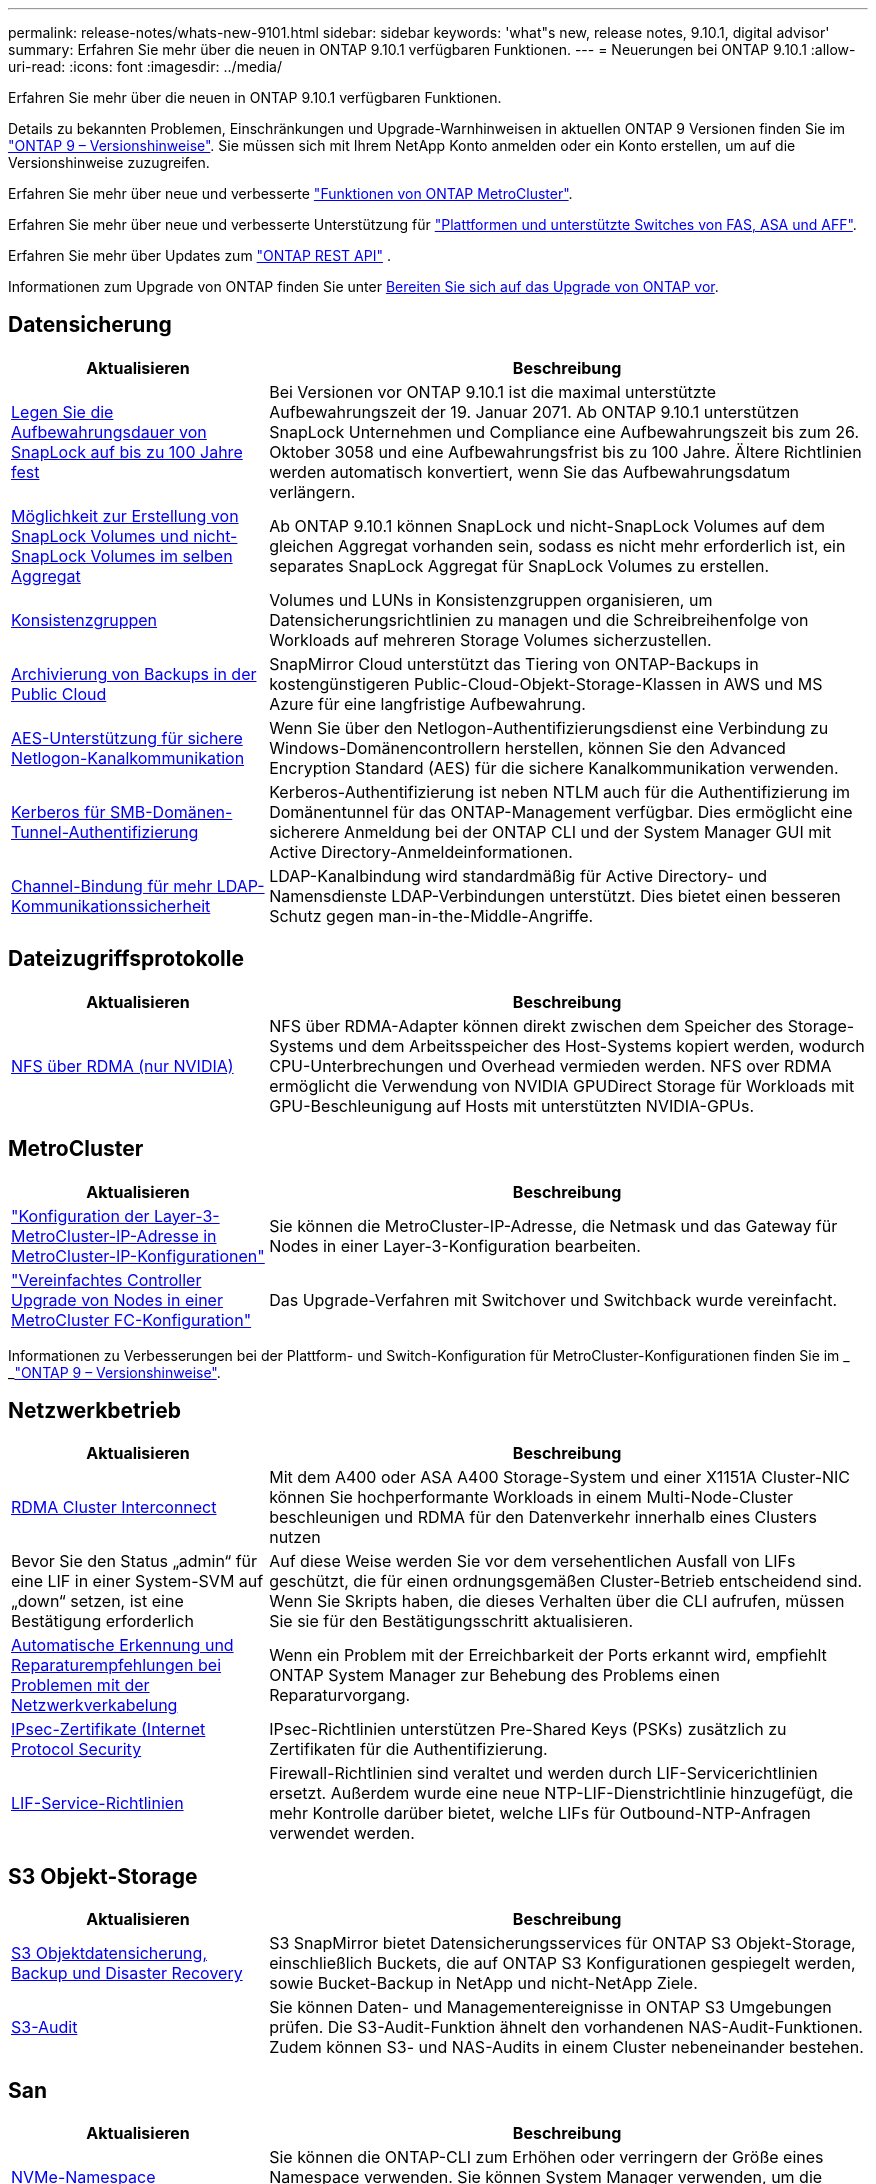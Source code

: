 ---
permalink: release-notes/whats-new-9101.html 
sidebar: sidebar 
keywords: 'what"s new, release notes, 9.10.1, digital advisor' 
summary: Erfahren Sie mehr über die neuen in ONTAP 9.10.1 verfügbaren Funktionen. 
---
= Neuerungen bei ONTAP 9.10.1
:allow-uri-read: 
:icons: font
:imagesdir: ../media/


[role="lead"]
Erfahren Sie mehr über die neuen in ONTAP 9.10.1 verfügbaren Funktionen.

Details zu bekannten Problemen, Einschränkungen und Upgrade-Warnhinweisen in aktuellen ONTAP 9 Versionen finden Sie im https://library.netapp.com/ecm/ecm_download_file/ECMLP2492508["ONTAP 9 – Versionshinweise"^]. Sie müssen sich mit Ihrem NetApp Konto anmelden oder ein Konto erstellen, um auf die Versionshinweise zuzugreifen.

Erfahren Sie mehr über neue und verbesserte https://docs.netapp.com/us-en/ontap-metrocluster/releasenotes/mcc-new-features.html["Funktionen von ONTAP MetroCluster"^].

Erfahren Sie mehr über neue und verbesserte Unterstützung für https://docs.netapp.com/us-en/ontap-systems/whats-new.html["Plattformen und unterstützte Switches von FAS, ASA und AFF"^].

Erfahren Sie mehr über Updates zum https://docs.netapp.com/us-en/ontap-automation/whats_new.html["ONTAP REST API"^] .

Informationen zum Upgrade von ONTAP finden Sie unter xref:../upgrade/create-upgrade-plan.html[Bereiten Sie sich auf das Upgrade von ONTAP vor].



== Datensicherung

[cols="30%,70%"]
|===
| Aktualisieren | Beschreibung 


| xref:../snaplock/set-retention-period-task.html[Legen Sie die Aufbewahrungsdauer von SnapLock auf bis zu 100 Jahre fest] | Bei Versionen vor ONTAP 9.10.1 ist die maximal unterstützte Aufbewahrungszeit der 19. Januar 2071. Ab ONTAP 9.10.1 unterstützen SnapLock Unternehmen und Compliance eine Aufbewahrungszeit bis zum 26. Oktober 3058 und eine Aufbewahrungsfrist bis zu 100 Jahre. Ältere Richtlinien werden automatisch konvertiert, wenn Sie das Aufbewahrungsdatum verlängern. 


| xref:../snaplock/set-retention-period-task.html[Möglichkeit zur Erstellung von SnapLock Volumes und nicht-SnapLock Volumes im selben Aggregat] | Ab ONTAP 9.10.1 können SnapLock und nicht-SnapLock Volumes auf dem gleichen Aggregat vorhanden sein, sodass es nicht mehr erforderlich ist, ein separates SnapLock Aggregat für SnapLock Volumes zu erstellen. 


| xref:../consistency-groups/index.html[Konsistenzgruppen] | Volumes und LUNs in Konsistenzgruppen organisieren, um Datensicherungsrichtlinien zu managen und die Schreibreihenfolge von Workloads auf mehreren Storage Volumes sicherzustellen. 


| xref:../concepts/snapmirror-cloud-backups-object-store-concept.html[Archivierung von Backups in der Public Cloud] | SnapMirror Cloud unterstützt das Tiering von ONTAP-Backups in kostengünstigeren Public-Cloud-Objekt-Storage-Klassen in AWS und MS Azure für eine langfristige Aufbewahrung. 


| xref:../authentication/enable-ad-users-groups-access-cluster-svm-task.html[AES-Unterstützung für sichere Netlogon-Kanalkommunikation] | Wenn Sie über den Netlogon-Authentifizierungsdienst eine Verbindung zu Windows-Domänencontrollern herstellen, können Sie den Advanced Encryption Standard (AES) für die sichere Kanalkommunikation verwenden. 


| xref:../authentication/configure-authentication-tunnel-task.html[Kerberos für SMB-Domänen-Tunnel-Authentifizierung] | Kerberos-Authentifizierung ist neben NTLM auch für die Authentifizierung im Domänentunnel für das ONTAP-Management verfügbar. Dies ermöglicht eine sicherere Anmeldung bei der ONTAP CLI und der System Manager GUI mit Active Directory-Anmeldeinformationen. 


| xref:../nfs-config/using-ldap-concept.html[Channel-Bindung für mehr LDAP-Kommunikationssicherheit] | LDAP-Kanalbindung wird standardmäßig für Active Directory- und Namensdienste LDAP-Verbindungen unterstützt. Dies bietet einen besseren Schutz gegen man-in-the-Middle-Angriffe. 
|===


== Dateizugriffsprotokolle

[cols="30%,70%"]
|===
| Aktualisieren | Beschreibung 


| xref:../nfs-rdma/index.html[NFS über RDMA (nur NVIDIA)] | NFS über RDMA-Adapter können direkt zwischen dem Speicher des Storage-Systems und dem Arbeitsspeicher des Host-Systems kopiert werden, wodurch CPU-Unterbrechungen und Overhead vermieden werden. NFS over RDMA ermöglicht die Verwendung von NVIDIA GPUDirect Storage für Workloads mit GPU-Beschleunigung auf Hosts mit unterstützten NVIDIA-GPUs. 
|===


== MetroCluster

[cols="30%,70%"]
|===
| Aktualisieren | Beschreibung 


| link:https://docs.netapp.com/us-en/ontap-metrocluster/install-ip/task_modify_ip_netmask_gateway_properties.html["Konfiguration der Layer-3-MetroCluster-IP-Adresse in MetroCluster-IP-Konfigurationen"] | Sie können die MetroCluster-IP-Adresse, die Netmask und das Gateway für Nodes in einer Layer-3-Konfiguration bearbeiten. 


| link:https://docs.netapp.com/us-en/ontap-metrocluster/upgrade/task_upgrade_controllers_in_a_four_node_fc_mcc_us_switchover_and_switchback_mcc_fc_4n_cu.html["Vereinfachtes Controller Upgrade von Nodes in einer MetroCluster FC-Konfiguration"] | Das Upgrade-Verfahren mit Switchover und Switchback wurde vereinfacht. 
|===
Informationen zu Verbesserungen bei der Plattform- und Switch-Konfiguration für MetroCluster-Konfigurationen finden Sie im _ _link:https://library.netapp.com/ecm/ecm_download_file/ECMLP2492508["ONTAP 9 – Versionshinweise"^].



== Netzwerkbetrieb

[cols="30%,70%"]
|===
| Aktualisieren | Beschreibung 


| xref:../concepts/rdma-concept.html[RDMA Cluster Interconnect] | Mit dem A400 oder ASA A400 Storage-System und einer X1151A Cluster-NIC können Sie hochperformante Workloads in einem Multi-Node-Cluster beschleunigen und RDMA für den Datenverkehr innerhalb eines Clusters nutzen 


| Bevor Sie den Status „admin“ für eine LIF in einer System-SVM auf „down“ setzen, ist eine Bestätigung erforderlich  a| 
Auf diese Weise werden Sie vor dem versehentlichen Ausfall von LIFs geschützt, die für einen ordnungsgemäßen Cluster-Betrieb entscheidend sind. Wenn Sie Skripts haben, die dieses Verhalten über die CLI aufrufen, müssen Sie sie für den Bestätigungsschritt aktualisieren.



| xref:../networking/repair_port_reachability.html[Automatische Erkennung und Reparaturempfehlungen bei Problemen mit der Netzwerkverkabelung] | Wenn ein Problem mit der Erreichbarkeit der Ports erkannt wird, empfiehlt ONTAP System Manager zur Behebung des Problems einen Reparaturvorgang. 


| xref:../networking/ipsec-prepare.html[IPsec-Zertifikate (Internet Protocol Security] | IPsec-Richtlinien unterstützen Pre-Shared Keys (PSKs) zusätzlich zu Zertifikaten für die Authentifizierung. 


| xref:../networking/lifs_and_service_policies96.html[LIF-Service-Richtlinien] | Firewall-Richtlinien sind veraltet und werden durch LIF-Servicerichtlinien ersetzt. Außerdem wurde eine neue NTP-LIF-Dienstrichtlinie hinzugefügt, die mehr Kontrolle darüber bietet, welche LIFs für Outbound-NTP-Anfragen verwendet werden. 
|===


== S3 Objekt-Storage

[cols="30%,70%"]
|===
| Aktualisieren | Beschreibung 


| xref:../s3-snapmirror/index.html[S3 Objektdatensicherung, Backup und Disaster Recovery] | S3 SnapMirror bietet Datensicherungsservices für ONTAP S3 Objekt-Storage, einschließlich Buckets, die auf ONTAP S3 Konfigurationen gespiegelt werden, sowie Bucket-Backup in NetApp und nicht-NetApp Ziele. 


| xref:../s3-audit/index.html[S3-Audit] | Sie können Daten- und Managementereignisse in ONTAP S3 Umgebungen prüfen. Die S3-Audit-Funktion ähnelt den vorhandenen NAS-Audit-Funktionen. Zudem können S3- und NAS-Audits in einem Cluster nebeneinander bestehen. 
|===


== San

[cols="30%,70%"]
|===
| Aktualisieren | Beschreibung 


| xref:../nvme/resize-namespace-task.html[NVMe-Namespace] | Sie können die ONTAP-CLI zum Erhöhen oder verringern der Größe eines Namespace verwenden. Sie können System Manager verwenden, um die Größe eines Namespace zu erhöhen. 


| xref:../concept_nvme_provision_overview.html[Unterstützung des NVMe-Protokolls für TCP] | Das Non-Volatile Memory Express-Protokoll (NVMe) ist für SAN-Umgebungen über ein TCP-Netzwerk verfügbar. 
|===


== Sicherheit

[cols="30%,70%"]
|===
| Aktualisieren | Beschreibung 


| xref:../anti-ransomware/index.html[Autonomer Schutz Durch Ransomware] | Mithilfe von Workload-Analysen in NAS-Umgebungen warnt der Autonome Ransomware-Schutz vor abnormalen Aktivitäten, die auf einen Ransomware-Angriff hinweisen könnten. Autonomous Ransomware Protection erstellt bei einem Angriff auch automatische Snapshot-Backups, zusätzlich zu dem bestehenden Schutz vor geplanten Snapshot-Kopien. 


| xref:../encryption-at-rest/manage-keys-azure-google-task.html[Verschlüsselungs-Management] | Nutzen Sie Azure Key Vault und Google Cloud Platform Key Management Service zum Speichern, Schützen und Nutzen von ONTAP Schlüsseln. Dies optimiert Verschlüsselungsmanagement und Zugriffe. 
|===


== Storage-Effizienz

[cols="30%,70%"]
|===
| Aktualisieren | Beschreibung 


| xref:../volumes/enable-temperature-sensitive-efficiency-concept.html[Temperaturempfindliche Storage-Effizienz] | Temperaturempfindliche Storage-Effizienz kann auf neuen oder bestehenden AFF Volumes entweder im „Standardmodus“ oder im „effizienten“ Modus aktiviert werden. 


| xref:../svm-migrate/index.html[Unterbrechungsfreie Verschiebung von SVMs zwischen Clustern] | Sie können SVMs zwischen physischen AFF Clustern von einer Quelle zu einem Ziel verschieben, um Workloads auszugleichen, Performance-Verbesserungen zu verbessern, Geräte-Upgrades durchzuführen und Datacenter-Migrationen zu nutzen. 
|===


== Verbesserungen beim Storage-Ressourcenmanagement

[cols="30%,70%"]
|===
| Aktualisieren | Beschreibung 


| xref:../task_nas_file_system_analytics_view.html[Verfolgung von aktiven Objekten mit File System Analytics (FSA)] | Zur Verbesserung der Bewertung der Systemleistung kann FSA Hot Objects identifizieren: Dateien, Verzeichnisse, Benutzer und Clients mit dem höchsten Datenverkehr und Durchsatz. 


| xref:../flexcache/global-file-locking-task.html[Globale Sperrung von Dateizugriffen] | Aktivieren Sie von einem einzelnen Punkt aus eine Lese-Sperre für alle Caches und den Ursprung sowie für betroffene Artikel in der Migration. 


| xref:../flexcache/supported-unsupported-features-concept.html[NFSv4-Unterstützung für FlexCache] | FlexCache Volumes unterstützen das NFSv4-Protokoll. 


| xref:../flexgroup/supported-unsupported-config-concept.html[Erstellen Sie Klone von vorhandenen FlexGroup Volumes] | Sie können ein FlexClone Volume mit vorhandenen FlexGroup Volumes erstellen. 


| xref:../flexgroup/supported-unsupported-config-concept.html[Konvertieren Sie ein FlexVol Volume in eine FlexGroup in eine Disaster-Recovery-Quelle einer SVM] | Sie können FlexVol Volumes in FlexGroup Volumes in eine Disaster Recovery-Quelle einer SVM konvertieren. 
|===


== SVM-Management-Verbesserungen

[cols="30%,70%"]
|===
| Aktualisieren | Beschreibung 


| xref:../svm-migrate/index.html[Unterbrechungsfreie Verschiebung von SVMs zwischen Clustern] | Sie können SVMs zwischen physischen AFF Clustern von einer Quelle zu einem Ziel verschieben, um Workloads auszugleichen, Performance-Verbesserungen zu verbessern, Geräte-Upgrades durchzuführen und Datacenter-Migrationen zu nutzen. 
|===


== System Manager

[cols="30%,70%"]
|===
| Aktualisieren | Beschreibung 


| xref:../task_admin_view_submit_support_cases.html[Aktivieren Sie die Protokollierung der Performance-Telemetrie in System Manager-Protokollen] | Administratoren können die Telemetrieprotokollierung mit System Manager aktivieren, wenn Performance-Probleme auftreten, und wenden sich dann an den Support, um das Problem zu analysieren. 


| xref:../system-admin/manage-licenses-concept.html[NetApp-Lizenzdateien] | Alle Lizenzschlüssel werden als NetApp-Lizenzdateien anstatt einzelner 28-stelliger Lizenzschlüssel ausgeliefert, wodurch es möglich ist, mehrere Funktionen mit einer Datei zu lizenzieren. 


| xref:../task_admin_update_firmware.html[Aktualisiert die Firmware automatisch] | System Manager Administratoren können ONTAP so konfigurieren, dass die Firmware automatisch aktualisiert wird. 


| xref:../task_admin_monitor_risks.html[Überprüfung der Empfehlungen zur Risikominderung und Anerkennung der von Digital Advisor gemeldeten Risiken] | System Manager Benutzer können die von Digital Advisor gemeldeten Risiken anzeigen und Empfehlungen zur Minderung der Risiken prüfen. Ab 9.10.1 können Nutzer auch Risiken erkennen. 


| xref:../error-messages/configure-ems-events-send-email-task.html[Konfigurieren Sie den Empfang von EMS-Ereignisbenachrichtigungen durch den Administrator] | System Manager-Administratoren können konfigurieren, wie Ereignisbenachrichtigungen des Event Management System (EMS) bereitgestellt werden, damit sie über Systemprobleme informiert werden, die ihre Aufmerksamkeit erfordern. 


| xref:../authentication/manage-certificates-sm-task.html[Verwalten von Zertifikaten] | System Manager-Administratoren können vertrauenswürdige Zertifizierungsstellen, Client/Server-Zertifikate und lokale (integrierte) Zertifizierungsstellen verwalten. 


| xref:../concept_capacity_measurements_in_sm.html[Mit System Manager können Sie die Nutzungsdaten der Kapazität Verlaufsdaten anzeigen und Ihren zukünftigen Kapazitätsbedarf vorhersagen] | Durch die Integration von Digital Advisor und System Manager können Administratoren Daten zu historischen Trends bei der Kapazitätsauslastung von Clustern anzeigen. 


| xref:../task_cloud_backup_data_using_cbs.html[Verwenden Sie System Manager, um mithilfe der Cloud Backup Service Daten in StorageGRID zu sichern] | Als Cloud Backup Service-Administrator können Sie Backups auf StorageGRID erstellen, wenn Cloud Manager vor Ort implementiert ist. Mit Cloud Backup Service mit AWS oder Azure können Sie auch Objekte archivieren. 


| Höhere Benutzerfreundlichkeit  a| 
Ab ONTAP 9.10.1 haben Sie folgende Vorteile:

* Zuweisung von QoS-Richtlinien zu LUNs anstelle des übergeordneten Volumes (VMware, Linux, Windows)
* LUN-QoS-Richtliniengruppe bearbeiten
* Verschieben einer LUN
* Versetzen einer LUN in den Offline-Modus
* Führen Sie ein laufendes ONTAP-Image-Upgrade durch
* Erstellen Sie einen Portsatz und binden Sie ihn an eine Initiatorgruppe
* Automatische Erkennung und Reparaturempfehlungen bei Problemen mit der Netzwerkverkabelung
* Aktivieren oder Deaktivieren des Client-Zugriffs auf das Verzeichnis der Snapshot Kopie
* Berechnen Sie den nicht anforderbaren Speicherplatz, bevor Sie Snapshot Kopien löschen
* Zugriff auf kontinuierlich verfügbare Feldänderungen in SMB-Freigaben
* Anzeige von Kapazitätsmessungen mit genaueren Anzeigeeinheiten
* Verwaltung hostspezifischer Benutzer und Gruppen für Windows und Linux
* Managen der AutoSupport-Einstellungen
* Ändern Sie die Größe von Volumes als separate Aktion


|===